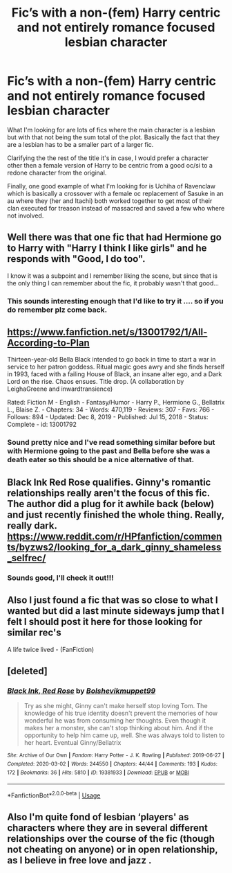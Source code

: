 #+TITLE: Fic’s with a non-(fem) Harry centric and not entirely romance focused lesbian character

* Fic’s with a non-(fem) Harry centric and not entirely romance focused lesbian character
:PROPERTIES:
:Author: Asimmplemessage
:Score: 2
:DateUnix: 1584079630.0
:DateShort: 2020-Mar-13
:END:
What I'm looking for are lots of fics where the main character is a lesbian but with that not being the sum total of the plot. Basically the fact that they are a lesbian has to be a smaller part of a larger fic.

Clarifying the the rest of the title it's in case, I would prefer a character other then a female version of Harry to be centric from a good oc/si to a redone character from the original.

Finally, one good example of what I'm looking for is Uchiha of Ravenclaw which is basically a crossover with a female oc replacement of Sasuke in an au where they (her and Itachi) both worked together to get most of their clan executed for treason instead of massacred and saved a few who where not involved.


** Well there was that one fic that had Hermione go to Harry with "Harry I think I like girls" and he responds with "Good, I do too".

I know it was a subpoint and I remember liking the scene, but since that is the only thing I can remember about the fic, it probably wasn't that good...
:PROPERTIES:
:Author: StarDolph
:Score: 4
:DateUnix: 1584086162.0
:DateShort: 2020-Mar-13
:END:

*** This sounds interesting enough that I'd like to try it .... so if you do remember plz come back.
:PROPERTIES:
:Author: Asimmplemessage
:Score: 1
:DateUnix: 1584108962.0
:DateShort: 2020-Mar-13
:END:


** [[https://www.fanfiction.net/s/13001792/1/All-According-to-Plan]]

Thirteen-year-old Bella Black intended to go back in time to start a war in service to her patron goddess. Ritual magic goes awry and she finds herself in 1993, faced with a failing House of Black, an insane alter ego, and a Dark Lord on the rise. Chaos ensues. Title drop. (A collaboration by LeighaGreene and inwardtransience)

Rated: Fiction M - English - Fantasy/Humor - Harry P., Hermione G., Bellatrix L., Blaise Z. - Chapters: 34 - Words: 470,119 - Reviews: 307 - Favs: 766 - Follows: 894 - Updated: Dec 8, 2019 - Published: Jul 15, 2018 - Status: Complete - id: 13001792
:PROPERTIES:
:Author: flitith12
:Score: 2
:DateUnix: 1584087015.0
:DateShort: 2020-Mar-13
:END:

*** Sound pretty nice and I've read something similar before but with Hermione going to the past and Bella before she was a death eater so this should be a nice alternative of that.
:PROPERTIES:
:Author: Asimmplemessage
:Score: 1
:DateUnix: 1584116996.0
:DateShort: 2020-Mar-13
:END:


** Black Ink Red Rose qualifies. Ginny's romantic relationships really aren't the focus of this fic. The author did a plug for it awhile back (below) and just recently finished the whole thing. Really, really dark. [[https://www.reddit.com/r/HPfanfiction/comments/byzws2/looking_for_a_dark_ginny_shameless_selfrec/]]
:PROPERTIES:
:Author: Efficient_Assistant
:Score: 2
:DateUnix: 1584088386.0
:DateShort: 2020-Mar-13
:END:

*** Sounds good, I'll check it out!!!
:PROPERTIES:
:Author: Asimmplemessage
:Score: 2
:DateUnix: 1584109045.0
:DateShort: 2020-Mar-13
:END:


** Also I just found a fic that was so close to what I wanted but did a last minute sideways jump that I felt I should post it here for those looking for similar rec's

A life twice lived - (FanFiction)
:PROPERTIES:
:Author: Asimmplemessage
:Score: 2
:DateUnix: 1584108916.0
:DateShort: 2020-Mar-13
:END:


** [deleted]
:PROPERTIES:
:Score: 1
:DateUnix: 1584119166.0
:DateShort: 2020-Mar-13
:END:

*** [[https://archiveofourown.org/works/19381933][*/Black Ink, Red Rose/*]] by [[https://www.archiveofourown.org/users/Bolshevikmuppet99/pseuds/Bolshevikmuppet99][/Bolshevikmuppet99/]]

#+begin_quote
  Try as she might, Ginny can't make herself stop loving Tom. The knowledge of his true identity doesn't prevent the memories of how wonderful he was from consuming her thoughts. Even though it makes her a monster, she can't stop thinking about him. And if the opportunity to help him came up, well. She was always told to listen to her heart. Eventual Ginny/Bellatrix
#+end_quote

^{/Site/:} ^{Archive} ^{of} ^{Our} ^{Own} ^{*|*} ^{/Fandom/:} ^{Harry} ^{Potter} ^{-} ^{J.} ^{K.} ^{Rowling} ^{*|*} ^{/Published/:} ^{2019-06-27} ^{*|*} ^{/Completed/:} ^{2020-03-02} ^{*|*} ^{/Words/:} ^{244550} ^{*|*} ^{/Chapters/:} ^{44/44} ^{*|*} ^{/Comments/:} ^{193} ^{*|*} ^{/Kudos/:} ^{172} ^{*|*} ^{/Bookmarks/:} ^{36} ^{*|*} ^{/Hits/:} ^{5810} ^{*|*} ^{/ID/:} ^{19381933} ^{*|*} ^{/Download/:} ^{[[https://archiveofourown.org/downloads/19381933/Black%20Ink%20Red%20Rose.epub?updated_at=1583149357][EPUB]]} ^{or} ^{[[https://archiveofourown.org/downloads/19381933/Black%20Ink%20Red%20Rose.mobi?updated_at=1583149357][MOBI]]}

--------------

*FanfictionBot*^{2.0.0-beta} | [[https://github.com/tusing/reddit-ffn-bot/wiki/Usage][Usage]]
:PROPERTIES:
:Author: FanfictionBot
:Score: 1
:DateUnix: 1584119180.0
:DateShort: 2020-Mar-13
:END:


** Also I'm quite fond of lesbian ‘players' as characters where they are in several different relationships over the course of the fic (though not cheating on anyone) or in open relationship, as I believe in free love and jazz .
:PROPERTIES:
:Author: Asimmplemessage
:Score: 1
:DateUnix: 1584182850.0
:DateShort: 2020-Mar-14
:END:
